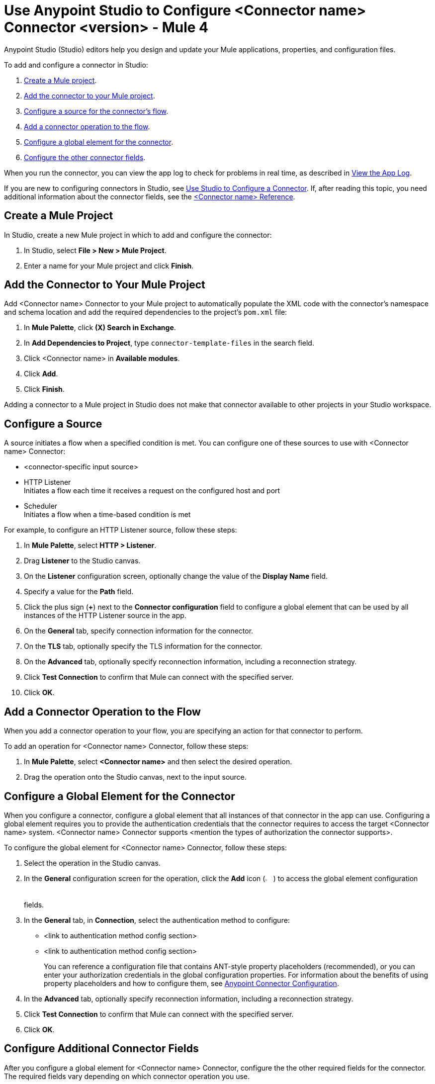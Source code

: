 = Use Anypoint Studio to Configure <Connector name> Connector <version> - Mule 4


Anypoint Studio (Studio) editors help you design and update your Mule applications, properties, and configuration files.

To add and configure a connector in Studio:

. <<create-mule-project,Create a Mule project>>.
. <<add-connector-to-project,Add the connector to your Mule project>>.
. <<configure-source,Configure a source for the connector's flow>>.
. <<add-connector-operation,Add a connector operation to the flow>>.
. <<configure-global-element,Configure a global element for the connector>>.
. <<configure-other-fields,Configure the other connector fields>>.

When you run the connector, you can view the app log to check for problems in real time, as described in <<view-app-log,View the App Log>>.

If you are new to configuring connectors in Studio, see xref:connectors::introduction/intro-config-use-studio.adoc[Use Studio to Configure a Connector]. If, after reading this topic, you need additional information about the connector fields, see the xref:connector-template-files-connector-reference.adoc[<Connector name> Reference].

[[create-mule-project]]
== Create a Mule Project

In Studio, create a new Mule project in which to add and configure the connector: 

. In Studio, select *File > New > Mule Project*.
. Enter a name for your Mule project and click *Finish*.

[[add-connector-to-project]]
== Add the Connector to Your Mule Project

Add <Connector name> Connector to your Mule project to automatically populate the XML code with the connector's namespace and schema location and add the required dependencies to the project's `pom.xml` file:

. In *Mule Palette*, click *(X) Search in Exchange*.
. In *Add Dependencies to Project*, type `connector-template-files` in the search field.
. Click <Connector name> in *Available modules*.
. Click *Add*.
. Click *Finish*.

Adding a connector to a Mule project in Studio does not make that connector available to other projects in your Studio workspace.

[[configure-source]]
== Configure a Source

A source initiates a flow when a specified condition is met.
You can configure one of these sources to use with <Connector name> Connector:

////
If the connector has connector-specific input sources, list them first, using one bullet for each input source.
////

* <connector-specific input source>
* HTTP Listener +
Initiates a flow each time it receives a request on the configured host and port
* Scheduler +
Initiates a flow when a time-based condition is met

////
Use one input source as an example. If the connector has a connector-specific input source, use one of those input sources as an example. In the example, list the required and important fields.  If the connector does not have a connector-specific input source, use HTTP Listener, using the text shown below.
////
 
// Text for using HTTP Listener source

For example, to configure an HTTP Listener source, follow these steps:

. In *Mule Palette*, select *HTTP > Listener*.
. Drag *Listener* to the Studio canvas.
. On the *Listener* configuration screen, optionally change the value of the *Display Name* field.
. Specify a value for the *Path* field.
. Click the plus sign (*+*) next to the *Connector configuration* field to configure a global element that can be used by all instances of the HTTP Listener source in the app.
. On the *General* tab, specify connection information for the connector.
. On the *TLS* tab, optionally specify the TLS information for the connector.
. On the *Advanced* tab, optionally specify reconnection information, including a reconnection strategy.
. Click *Test Connection* to confirm that Mule can connect with the specified server.
. Click *OK*.

[[add-connector-operation]]
== Add a Connector Operation to the Flow

When you add a connector operation to your flow, you are specifying an action for that connector to perform.

To add an operation for <Connector name> Connector, follow these steps:

. In *Mule Palette*, select *<Connector name>* and then select the desired operation.
. Drag the operation onto the Studio canvas, next to the input source.

[[configure-global-element]]
== Configure a Global Element for the Connector

When you configure a connector, configure a global element that all instances of that connector in the app can use. Configuring a global element requires you to provide the authentication credentials that the connector requires to access the target <Connector name> system. <Connector name> Connector supports <mention the types of authorization the connector supports>.

To configure the global element for <Connector name> Connector, follow these steps:

. Select the operation in the Studio canvas.
. In the *General* configuration screen for the operation, click the *Add* icon (image:add-icon.png[2%,2%]) to access the global element configuration fields.
. In the *General* tab, in *Connection*, select the authentication method to configure:
* <link to authentication method config section>
* <link to authentication method config section>
//The wording of step 3 depends on how many authentication methods the connector uses. If the connector uses only one authentication method, mention it in step 3 and then explain how to configure it in this procedure. If the connector uses multiple authentication methods, mention them in step 3 and then refer to subsections that explain how to configure the authentication methods.
+
You can reference a configuration file that contains ANT-style property placeholders (recommended), or you can enter your authorization credentials in the global configuration properties. For information about the benefits of using property placeholders and how to configure them, see xref:introduction/intro-connector-configuration-overview.adoc[Anypoint Connector Configuration].
. In the *Advanced* tab, optionally specify reconnection information, including a reconnection strategy.
. Click *Test Connection* to confirm that Mule can connect with the specified server.
. Click *OK*.


//Example of wording for Basic authentication. This varies by connector.

////
[[basic_authentication]]
=== Basic Authentication

Enter the following information in the *General* tab of the *Global Element Properties* screen to configure Basic authentication:

[%header,cols=30s,70a]
|===
|Field |User Action
|Name |Enter the configuration name.
|Connection | Select *Basic*.
|Session Token | Optionally enter the session token provided by Amazon Security Token Service (STS).
|Access Key | Enter the access key provided by Amazon.
|Secret Key | Enter the secret key provided by Amazon.
|Try Default AWS Credentials Provider Chain | Set to `true` to obtain credentials from the AWS environment.
|Region Endpoint | Select the region endpoint for the service.
|===

The following image shows an example of configuring Basic authentication:

image::<image>.png[*Basic* is selected in the *Connection* section and authentication fields are completed in the *General* tab.]

The first item shows where to specify that the connector uses Basic authentication. The second item shows the *General* tab, which contains fields related to Basic authentication.

Example of wording for Role authentication (this example is for Amazon connectors only)

[[role-authentication]]
=== Role Authentication

Enter the following information on the *General* tab of the global element configuration screen to configure Role authentication:

[%header,cols=30s,70a]
|===
|Field |User Action
|Name |Enter the configuration name.
|Connection | Select `Role`.
|Role ARN | Enter the role to assume to gain cross-account access.
|Access Key | Enter the access key provided by <Connector name>.
|Secret Key | Enter the secret key provided by <Connector name>.
|Try Default AWS Credentials Provider Chain | Set to `true` to obtain credentials from the AWS environment.
|Region Endpoint | Select the region endpoint for the service.
|===

The following image shows an example of configuring Role authentication:

image::<image>.png[*Role* is selected in the *Connection* section and authentication fields are completed in the *General* tab.]

The first item shows where to specify that the connector will use Role authentication. The second item shows the *General tab*, which contains fields related to Role authentication.
////

[[configure-other-fields]]
== Configure Additional Connector Fields

After you configure a global element for <Connector name> Connector, configure the the other required fields for the connector. The required fields vary depending on which connector operation you use. 

Use a table like this one to describe the required fields for the connector configuration. For some connectors, you might also want to list important, nonrequired fields.

[%header,cols=30s,70a]
|===
|Field |Description
|Table name | Name of the table to create
|Attribute definitions | Attributes that describe the key schema for the table and its indexes
|Key schemas | Attributes compose the primary key for a table or index
|===


[[view-app-log]]
== View the App Log

To check for problems, you can view the app log as follows:

* If you’re running the app from Anypoint Platform, the app log output goes to the Anypoint Studio console window.
* If you’re running the app using Mule from the command line, the app log output goes to your operating system console.

Unless the log file path is customized in the app’s log file (`log4j2.xml`), you can also access the app log in the default location `MULE_HOME/logs/<app-name>.log`. You can configure the location of the log path in the app log file `log4j2.xml`. 

== Next Step

See xref:connector-template-files-connector-config-topics.adoc[Additional Configuration Information] for more configuration steps.

== See Also

* xref:connectors::introduction/introduction-to-anypoint-connectors.adoc[Introduction to Anypoint Connectors]
* xref:connectors::introduction/intro-config-use-studio.adoc[Use Studio to Configure a Connector]
* xref:connector-template-files-connector-reference.adoc[<Connector name> Connector Reference]
* https://help.mulesoft.com[MuleSoft Help Center]
